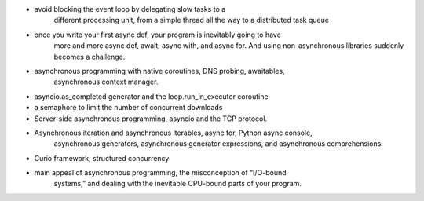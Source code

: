 - avoid blocking the event loop by delegating slow tasks to a
    different processing unit, from a simple thread all the way to a distributed task
    queue
- once you write your first async def, your program is inevitably going to have
     more and more async def, await, async with, and async for.
     And using non-asynchronous libraries suddenly becomes a challenge.
- asynchronous programming with native coroutines, DNS probing, awaitables,
    asynchronous context manager.
- asyncio.as_completed generator and the loop.run_in_executor coroutine
- a semaphore to limit the number of concurrent downloads
- Server-side asynchronous programming, asyncio and the TCP protocol.
- Asynchronous iteration and asynchronous iterables, async for, Python async console, 
    asynchronous generators, asynchronous generator expressions, and asynchronous
    comprehensions.
- Curio framework, structured concurrency
- main appeal of asynchronous programming, the misconception of “I/O-bound
    systems,” and dealing with the inevitable CPU-bound parts of your program.